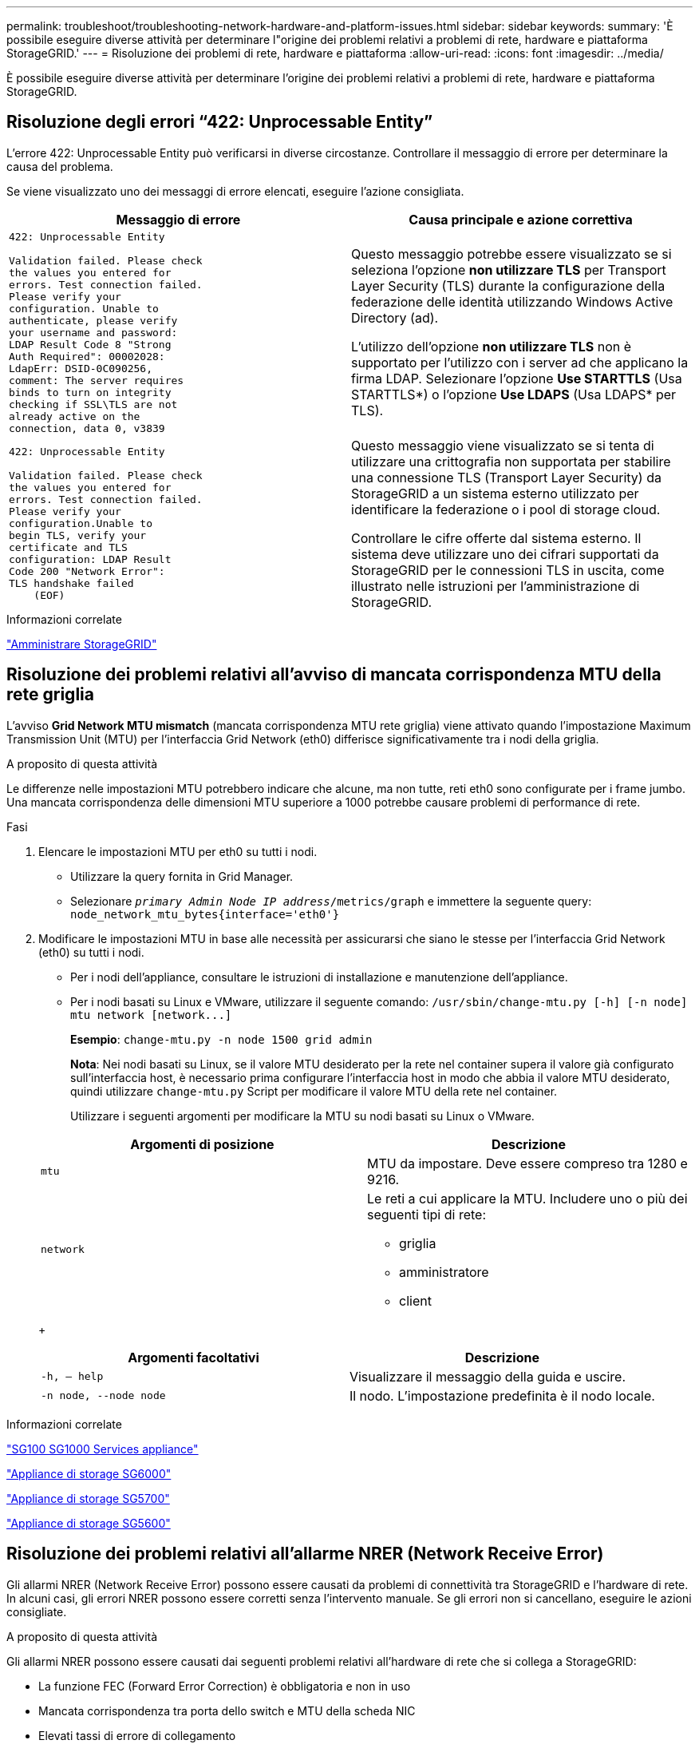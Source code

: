 ---
permalink: troubleshoot/troubleshooting-network-hardware-and-platform-issues.html 
sidebar: sidebar 
keywords:  
summary: 'È possibile eseguire diverse attività per determinare l"origine dei problemi relativi a problemi di rete, hardware e piattaforma StorageGRID.' 
---
= Risoluzione dei problemi di rete, hardware e piattaforma
:allow-uri-read: 
:icons: font
:imagesdir: ../media/


[role="lead"]
È possibile eseguire diverse attività per determinare l'origine dei problemi relativi a problemi di rete, hardware e piattaforma StorageGRID.



== Risoluzione degli errori "`422: Unprocessable Entity`"

L'errore 422: Unprocessable Entity può verificarsi in diverse circostanze. Controllare il messaggio di errore per determinare la causa del problema.

Se viene visualizzato uno dei messaggi di errore elencati, eseguire l'azione consigliata.

[cols="2a,2a"]
|===
| Messaggio di errore | Causa principale e azione correttiva 


 a| 
[listing]
----
422: Unprocessable Entity

Validation failed. Please check
the values you entered for
errors. Test connection failed.
Please verify your
configuration. Unable to
authenticate, please verify
your username and password:
LDAP Result Code 8 "Strong
Auth Required": 00002028:
LdapErr: DSID-0C090256,
comment: The server requires
binds to turn on integrity
checking if SSL\TLS are not
already active on the
connection, data 0, v3839
---- a| 
Questo messaggio potrebbe essere visualizzato se si seleziona l'opzione *non utilizzare TLS* per Transport Layer Security (TLS) durante la configurazione della federazione delle identità utilizzando Windows Active Directory (ad).

L'utilizzo dell'opzione *non utilizzare TLS* non è supportato per l'utilizzo con i server ad che applicano la firma LDAP. Selezionare l'opzione *Use STARTTLS* (Usa STARTTLS*) o l'opzione *Use LDAPS* (Usa LDAPS* per TLS).



 a| 
[listing]
----
422: Unprocessable Entity

Validation failed. Please check
the values you entered for
errors. Test connection failed.
Please verify your
configuration.Unable to
begin TLS, verify your
certificate and TLS
configuration: LDAP Result
Code 200 "Network Error":
TLS handshake failed
    (EOF)
---- a| 
Questo messaggio viene visualizzato se si tenta di utilizzare una crittografia non supportata per stabilire una connessione TLS (Transport Layer Security) da StorageGRID a un sistema esterno utilizzato per identificare la federazione o i pool di storage cloud.

Controllare le cifre offerte dal sistema esterno. Il sistema deve utilizzare uno dei cifrari supportati da StorageGRID per le connessioni TLS in uscita, come illustrato nelle istruzioni per l'amministrazione di StorageGRID.

|===
.Informazioni correlate
link:../admin/index.html["Amministrare StorageGRID"]



== Risoluzione dei problemi relativi all'avviso di mancata corrispondenza MTU della rete griglia

L'avviso *Grid Network MTU mismatch* (mancata corrispondenza MTU rete griglia) viene attivato quando l'impostazione Maximum Transmission Unit (MTU) per l'interfaccia Grid Network (eth0) differisce significativamente tra i nodi della griglia.

.A proposito di questa attività
Le differenze nelle impostazioni MTU potrebbero indicare che alcune, ma non tutte, reti eth0 sono configurate per i frame jumbo. Una mancata corrispondenza delle dimensioni MTU superiore a 1000 potrebbe causare problemi di performance di rete.

.Fasi
. Elencare le impostazioni MTU per eth0 su tutti i nodi.
+
** Utilizzare la query fornita in Grid Manager.
** Selezionare `_primary Admin Node IP address_/metrics/graph` e immettere la seguente query: `node_network_mtu_bytes{interface='eth0'}`


. Modificare le impostazioni MTU in base alle necessità per assicurarsi che siano le stesse per l'interfaccia Grid Network (eth0) su tutti i nodi.
+
** Per i nodi dell'appliance, consultare le istruzioni di installazione e manutenzione dell'appliance.
** Per i nodi basati su Linux e VMware, utilizzare il seguente comando: `+/usr/sbin/change-mtu.py [-h] [-n node] mtu network [network...]+`
+
*Esempio*: `change-mtu.py -n node 1500 grid admin`

+
*Nota*: Nei nodi basati su Linux, se il valore MTU desiderato per la rete nel container supera il valore già configurato sull'interfaccia host, è necessario prima configurare l'interfaccia host in modo che abbia il valore MTU desiderato, quindi utilizzare `change-mtu.py` Script per modificare il valore MTU della rete nel container.

+
Utilizzare i seguenti argomenti per modificare la MTU su nodi basati su Linux o VMware.

+
[cols="2a,2a"]
|===
| Argomenti di posizione | Descrizione 


 a| 
`mtu`
 a| 
MTU da impostare. Deve essere compreso tra 1280 e 9216.



 a| 
`network`
 a| 
Le reti a cui applicare la MTU. Includere uno o più dei seguenti tipi di rete:

*** griglia
*** amministratore
*** client


|===
+
[cols="2a,2a"]
|===
| Argomenti facoltativi | Descrizione 


 a| 
`-h, – help`
 a| 
Visualizzare il messaggio della guida e uscire.



 a| 
`-n node, --node node`
 a| 
Il nodo. L'impostazione predefinita è il nodo locale.

|===




.Informazioni correlate
link:../sg100-1000/index.html["SG100  SG1000 Services appliance"]

link:../sg6000/index.html["Appliance di storage SG6000"]

link:../sg5700/index.html["Appliance di storage SG5700"]

link:../sg5600/index.html["Appliance di storage SG5600"]



== Risoluzione dei problemi relativi all'allarme NRER (Network Receive Error)

Gli allarmi NRER (Network Receive Error) possono essere causati da problemi di connettività tra StorageGRID e l'hardware di rete. In alcuni casi, gli errori NRER possono essere corretti senza l'intervento manuale. Se gli errori non si cancellano, eseguire le azioni consigliate.

.A proposito di questa attività
Gli allarmi NRER possono essere causati dai seguenti problemi relativi all'hardware di rete che si collega a StorageGRID:

* La funzione FEC (Forward Error Correction) è obbligatoria e non in uso
* Mancata corrispondenza tra porta dello switch e MTU della scheda NIC
* Elevati tassi di errore di collegamento
* Buffer di anello NIC scaduto


.Fasi
. Seguire i passaggi per la risoluzione dei problemi relativi a tutte le potenziali cause dell'allarme NRER in base alla configurazione di rete.
+
** Se l'errore è causato da una mancata corrispondenza FEC, attenersi alla seguente procedura:
+
*Nota*: Questi passaggi sono applicabili solo per gli errori NRER causati dalla mancata corrispondenza FEC sulle appliance StorageGRID.

+
... Controllare lo stato FEC della porta dello switch collegato all'appliance StorageGRID.
... Controllare l'integrità fisica dei cavi che collegano l'apparecchio allo switch.
... Se si desidera modificare le impostazioni FEC per tentare di risolvere l'allarme NRER, assicurarsi innanzitutto che l'appliance sia configurata per la modalità *auto* nella pagina di configurazione del collegamento del programma di installazione dell'appliance StorageGRID (consultare le istruzioni di installazione e manutenzione dell'appliance). Quindi, modificare le impostazioni FEC sulle porte dello switch. Le porte dell'appliance StorageGRID regoleranno le impostazioni FEC in modo che corrispondano, se possibile.
+
Non è possibile configurare le impostazioni FEC sulle appliance StorageGRID. Le appliance tentano invece di rilevare e duplicare le impostazioni FEC sulle porte dello switch a cui sono collegate. Se i collegamenti sono forzati a velocità di rete 25-GbE o 100-GbE, lo switch e la NIC potrebbero non riuscire a negoziare un'impostazione FEC comune. Senza un'impostazione FEC comune, la rete torna alla modalità "`no-FEC`". Quando la funzione FEC non è attivata, le connessioni sono più soggette a errori causati da disturbi elettrici.





+
*Nota*: Le appliance StorageGRID supportano Firecode (FC) e Reed Solomon (RS) FEC, oltre che FEC.

+
** Se l'errore è causato da una mancata corrispondenza tra la porta dello switch e la MTU della NIC, verificare che le dimensioni MTU configurate sul nodo corrispondano all'impostazione MTU per la porta dello switch.
+
La dimensione MTU configurata sul nodo potrebbe essere inferiore all'impostazione sulla porta dello switch a cui è connesso il nodo. Se un nodo StorageGRID riceve un frame Ethernet più grande del relativo MTU, cosa possibile con questa configurazione, potrebbe essere segnalato l'allarme NRER. Se si ritiene che questo sia quanto accade, modificare la MTU della porta dello switch in modo che corrisponda alla MTU dell'interfaccia di rete StorageGRID oppure modificare la MTU dell'interfaccia di rete StorageGRID in modo che corrisponda alla porta dello switch, in base agli obiettivi o ai requisiti della MTU end-to-end.

+

IMPORTANT: Per ottenere le migliori performance di rete, tutti i nodi devono essere configurati con valori MTU simili sulle interfacce Grid Network. L'avviso *Grid Network MTU mismatch* (mancata corrispondenza MTU rete griglia) viene attivato se si verifica una differenza significativa nelle impostazioni MTU per Grid Network su singoli nodi. I valori MTU non devono essere uguali per tutti i tipi di rete.

+

NOTE: Per modificare l'impostazione MTU, consultare la guida all'installazione e alla manutenzione dell'appliance.

** Se l'errore è causato da un elevato tasso di errori di collegamento, attenersi alla seguente procedura:
+
... Attivare FEC, se non è già attivato.
... Verificare che il cablaggio di rete sia di buona qualità e non sia danneggiato o collegato in modo errato.
... Se i cavi non sembrano essere il problema, contattare il supporto tecnico.
+

NOTE: In un ambiente con elevati livelli di rumore elettrico, potrebbero verificarsi errori elevati.



** Se l'errore è un buffer di anello della scheda di rete in eccesso, contattare il supporto tecnico.
+
Il buffer circolare può essere sovraccarico quando il sistema StorageGRID è sovraccarico e non è in grado di elaborare gli eventi di rete in modo tempestivo.



. Dopo aver risolto il problema sottostante, reimpostare il contatore degli errori.
+
.. Selezionare *supporto* > *Strumenti* > *topologia griglia*.
.. Selezionare *_Site_* *_Grid Node_* *SSM* *risorse* *Configurazione* *principale*.
.. Selezionare *Ripristina conteggio errori di ricezione* e fare clic su *Applica modifiche*.




.Informazioni correlate
link:troubleshooting-storagegrid-system.html["Risoluzione dei problemi relativi all'avviso di mancata corrispondenza MTU della rete griglia"]

link:../monitor/alarms-reference.html["Riferimento allarmi (sistema legacy)"]

link:../sg6000/index.html["Appliance di storage SG6000"]

link:../sg5700/index.html["Appliance di storage SG5700"]

link:../sg5600/index.html["Appliance di storage SG5600"]

link:../sg100-1000/index.html["SG100  SG1000 Services appliance"]



== Risoluzione dei problemi relativi agli errori di sincronizzazione dell'ora

Potrebbero verificarsi problemi con la sincronizzazione dell'ora nella griglia.

Se si verificano problemi di sincronizzazione dell'ora, verificare di aver specificato almeno quattro origini NTP esterne, ciascuna con uno strato 3 o un riferimento migliore, e che tutte le origini NTP esterne funzionino normalmente e siano accessibili dai nodi StorageGRID.


NOTE: Quando si specifica l'origine NTP esterna per un'installazione StorageGRID a livello di produzione, non utilizzare il servizio Windows Time (W32Time) su una versione di Windows precedente a Windows Server 2016. Il servizio Time sulle versioni precedenti di Windows non è sufficientemente accurato e non è supportato da Microsoft per l'utilizzo in ambienti ad alta precisione, come StorageGRID.

.Informazioni correlate
link:../maintain/index.html["Mantieni  Ripristina"]



== Linux: Problemi di connettività di rete

Potrebbero verificarsi problemi con la connettività di rete per i grid node StorageGRID ospitati su host Linux.



=== Clonazione indirizzo MAC

In alcuni casi, i problemi di rete possono essere risolti utilizzando la clonazione dell'indirizzo MAC. Se si utilizzano host virtuali, impostare il valore della chiave di clonazione dell'indirizzo MAC per ciascuna rete su "true" nel file di configurazione del nodo. Questa impostazione fa in modo che l'indirizzo MAC del container StorageGRID utilizzi l'indirizzo MAC dell'host. Per creare i file di configurazione dei nodi, consultare le istruzioni nella guida all'installazione della piattaforma in uso.


IMPORTANT: Creare interfacce di rete virtuali separate per l'utilizzo da parte del sistema operativo host Linux. L'utilizzo delle stesse interfacce di rete per il sistema operativo host Linux e per il container StorageGRID potrebbe rendere il sistema operativo host irraggiungibile se la modalità promiscua non è stata attivata sull'hypervisor.

Per ulteriori informazioni sull'attivazione della clonazione MAC, consultare le istruzioni nella guida all'installazione della piattaforma.



=== Modalità promiscua

Se non si desidera utilizzare la clonazione dell'indirizzo MAC e si desidera consentire a tutte le interfacce di ricevere e trasmettere dati per indirizzi MAC diversi da quelli assegnati dall'hypervisor, Assicurarsi che le proprietà di sicurezza a livello di switch virtuale e gruppo di porte siano impostate su *Accept* per modalità promiscuous, modifiche indirizzo MAC e trasmissione forgiata. I valori impostati sullo switch virtuale possono essere sovrascritti dai valori a livello di gruppo di porte, quindi assicurarsi che le impostazioni siano le stesse in entrambe le posizioni.

.Informazioni correlate
link:../rhel/index.html["Installare Red Hat Enterprise Linux o CentOS"]

link:../ubuntu/index.html["Installare Ubuntu o Debian"]



== Linux: Stato del nodo "`orfano`"

Un nodo Linux in uno stato orfano di solito indica che il servizio StorageGRID o il daemon del nodo StorageGRID che controlla il contenitore del nodo sono morti inaspettatamente.

.A proposito di questa attività
Se un nodo Linux segnala che si trova in uno stato orfano, è necessario:

* Controllare i registri per verificare la presenza di errori e messaggi.
* Tentare di riavviare il nodo.
* Se necessario, utilizzare i comandi Docker per arrestare il contenitore di nodi esistente.
* Riavviare il nodo.


.Fasi
. Controllare i log sia per il daemon di servizio che per il nodo orfano per verificare la presenza di errori evidenti o messaggi relativi all'uscita imprevista.
. Accedere all'host come root o utilizzando un account con autorizzazione sudo.
. Tentare di riavviare il nodo eseguendo il seguente comando: `$ sudo storagegrid node start node-name`
+
 $ sudo storagegrid node start DC1-S1-172-16-1-172
+
Se il nodo è orfano, la risposta è

+
[listing]
----
Not starting ORPHANED node DC1-S1-172-16-1-172
----
. Da Linux, arrestare il container Docker e qualsiasi processo di controllo del nodo storagegrid:``sudo docker stop --time secondscontainer-name``
+
Per `seconds`, immettere il numero di secondi che si desidera attendere per l'arresto del container (in genere 15 minuti o meno).

+
[listing]
----
sudo docker stop --time 900 storagegrid-DC1-S1-172-16-1-172
----
. Riavviare il nodo: `storagegrid node start node-name`
+
[listing]
----
storagegrid node start DC1-S1-172-16-1-172
----




== Linux: Risoluzione dei problemi relativi al supporto IPv6

Potrebbe essere necessario abilitare il supporto IPv6 nel kernel se sono stati installati nodi StorageGRID su host Linux e si nota che gli indirizzi IPv6 non sono stati assegnati ai contenitori di nodi come previsto.

.A proposito di questa attività
È possibile visualizzare l'indirizzo IPv6 assegnato a un nodo Grid nelle seguenti posizioni in Grid Manager:

* Selezionare *nodi* e selezionare il nodo. Quindi, fare clic su *Mostra altri* accanto a *indirizzi IP* nella scheda Panoramica.
+
image::../media/node_overview_ip_addresses_ipv6.gif[Panoramica degli indirizzi IP dei nodi]

* Selezionare *supporto* *Strumenti* *topologia griglia*. Quindi, selezionare *_node_* *SSM* *Resources*. Se è stato assegnato un indirizzo IPv6, questo viene elencato sotto l'indirizzo IPv4 nella sezione *indirizzi di rete*.


Se l'indirizzo IPv6 non viene visualizzato e il nodo è installato su un host Linux, seguire questa procedura per abilitare il supporto IPv6 nel kernel.

.Fasi
. Accedere all'host come root o utilizzando un account con autorizzazione sudo.
. Eseguire il seguente comando: `sysctl net.ipv6.conf.all.disable_ipv6`
+
[listing]
----
root@SG:~ # sysctl net.ipv6.conf.all.disable_ipv6
----
+
Il risultato deve essere 0.

+
[listing]
----
net.ipv6.conf.all.disable_ipv6 = 0
----
+

NOTE: Se il risultato non è 0, consultare la documentazione relativa al sistema operativo in uso per le modifiche `sysctl` impostazioni. Quindi, modificare il valore su 0 prima di continuare.

. Inserire il contenitore di nodi StorageGRID: `storagegrid node enter node-name`
. Eseguire il seguente comando: `sysctl net.ipv6.conf.all.disable_ipv6`
+
[listing]
----
root@DC1-S1:~ # sysctl net.ipv6.conf.all.disable_ipv6
----
+
Il risultato deve essere 1.

+
[listing]
----
net.ipv6.conf.all.disable_ipv6 = 1
----
+

NOTE: Se il risultato non è 1, questa procedura non si applica. Contattare il supporto tecnico.

. Uscire dal container: `exit`
+
[listing]
----
root@DC1-S1:~ # exit
----
. Come root, modificare il seguente file: `/var/lib/storagegrid/settings/sysctl.d/net.conf`.
+
[listing]
----
sudo vi /var/lib/storagegrid/settings/sysctl.d/net.conf
----
. Individuare le due righe seguenti e rimuovere i tag di commento. Quindi, salvare e chiudere il file.
+
[listing]
----
net.ipv6.conf.all.disable_ipv6 = 0
----
+
[listing]
----
net.ipv6.conf.default.disable_ipv6 = 0
----
. Eseguire questi comandi per riavviare il container StorageGRID:
+
[listing]
----
storagegrid node stop node-name
----
+
[listing]
----
storagegrid node start node-name
----


